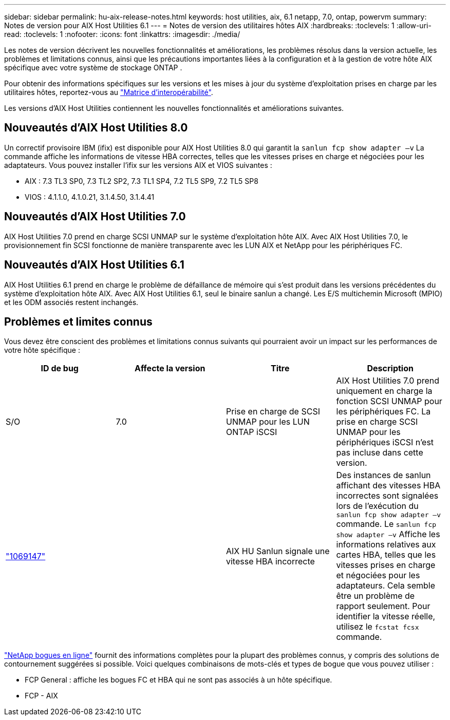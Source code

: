 ---
sidebar: sidebar 
permalink: hu-aix-release-notes.html 
keywords: host utilities, aix, 6.1 netapp, 7.0, ontap, powervm 
summary: Notes de version pour AIX Host Utilities 6.1 
---
= Notes de version des utilitaires hôtes AIX
:hardbreaks:
:toclevels: 1
:allow-uri-read: 
:toclevels: 1
:nofooter: 
:icons: font
:linkattrs: 
:imagesdir: ./media/


[role="lead"]
Les notes de version décrivent les nouvelles fonctionnalités et améliorations, les problèmes résolus dans la version actuelle, les problèmes et limitations connus, ainsi que les précautions importantes liées à la configuration et à la gestion de votre hôte AIX spécifique avec votre système de stockage ONTAP .

Pour obtenir des informations spécifiques sur les versions et les mises à jour du système d'exploitation prises en charge par les utilitaires hôtes, reportez-vous au link:https://imt.netapp.com/matrix/#welcome["Matrice d'interopérabilité"^].

Les versions d’AIX Host Utilities contiennent les nouvelles fonctionnalités et améliorations suivantes.



== Nouveautés d'AIX Host Utilities 8.0

Un correctif provisoire IBM (ifix) est disponible pour AIX Host Utilities 8.0 qui garantit la `sanlun fcp show adapter –v` La commande affiche les informations de vitesse HBA correctes, telles que les vitesses prises en charge et négociées pour les adaptateurs.  Vous pouvez installer l'ifix sur les versions AIX et VIOS suivantes :

* AIX : 7.3 TL3 SP0, 7.3 TL2 SP2, 7.3 TL1 SP4, 7.2 TL5 SP9, 7.2 TL5 SP8
* VIOS : 4.1.1.0, 4.1.0.21, 3.1.4.50, 3.1.4.41




== Nouveautés d'AIX Host Utilities 7.0

AIX Host Utilities 7.0 prend en charge SCSI UNMAP sur le système d'exploitation hôte AIX. Avec AIX Host Utilities 7.0, le provisionnement fin SCSI fonctionne de manière transparente avec les LUN AIX et NetApp pour les périphériques FC.



== Nouveautés d'AIX Host Utilities 6.1

AIX Host Utilities 6.1 prend en charge le problème de défaillance de mémoire qui s'est produit dans les versions précédentes du système d'exploitation hôte AIX. Avec AIX Host Utilities 6.1, seul le binaire sanlun a changé. Les E/S multichemin Microsoft (MPIO) et les ODM associés restent inchangés.



== Problèmes et limites connus

Vous devez être conscient des problèmes et limitations connus suivants qui pourraient avoir un impact sur les performances de votre hôte spécifique :

[cols="4"]
|===
| ID de bug | Affecte la version | Titre | Description 


| S/O | 7.0 | Prise en charge de SCSI UNMAP pour les LUN ONTAP iSCSI | AIX Host Utilities 7.0 prend uniquement en charge la fonction SCSI UNMAP pour les périphériques FC. La prise en charge SCSI UNMAP pour les périphériques iSCSI n'est pas incluse dans cette version. 


| link:https://mysupport.netapp.com/site/bugs-online/product/HOSTUTILITIES/BURT/1069147["1069147"^] |  | AIX HU Sanlun signale une vitesse HBA incorrecte | Des instances de sanlun affichant des vitesses HBA incorrectes sont signalées lors de l'exécution du `sanlun fcp show adapter –v` commande. Le `sanlun fcp show adapter –v` Affiche les informations relatives aux cartes HBA, telles que les vitesses prises en charge et négociées pour les adaptateurs. Cela semble être un problème de rapport seulement. Pour identifier la vitesse réelle, utilisez le `fcstat fcsx` commande. 
|===
link:https://mysupport.netapp.com/site/["NetApp bogues en ligne"^] fournit des informations complètes pour la plupart des problèmes connus, y compris des solutions de contournement suggérées si possible. Voici quelques combinaisons de mots-clés et types de bogue que vous pouvez utiliser :

* FCP General : affiche les bogues FC et HBA qui ne sont pas associés à un hôte spécifique.
* FCP - AIX

